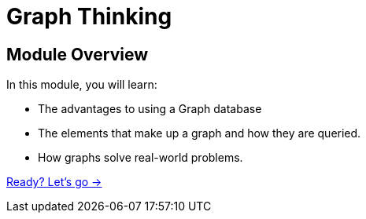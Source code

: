 = Graph Thinking
:order: 1
:description: Learn about the history of Graph Theory from 1736 to the present day.

// [.video]
// video::fdzfC1o2VEc[youtube,width=560,height=315]


////
Script: M: Neo4j is a Graph Database

https://docs.google.com/document/d/1y7SVQT4oZxBW9tsLvuUDAsQks2d3iXPw6ZUAUgyzno0/edit?usp=sharing

////


[.transcript]
== Module Overview

In this module, you will learn:

* The advantages to using a Graph database
* The elements that make up a graph  and how they are queried.
* How graphs solve real-world problems.

link:./1-thinking-in-graphs/[Ready? Let's go →, role=btn]
